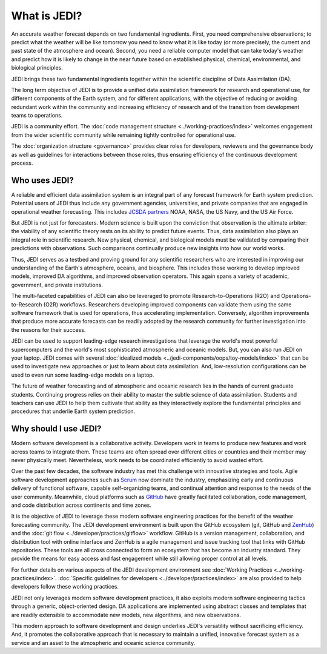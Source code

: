 What is JEDI?
=============

An accurate weather forecast depends on two fundamental ingredients.  First, you need comprehensive observations; to predict what the weather will be like tomorrow you need to know what it is like today (or more precisely, the current and past state of the atmosphere and ocean).  Second, you need a reliable computer model that can take today's weather and predict how it is likely to change in the near future based on established physical, chemical, environmental, and biological principles.

JEDI brings these two fundamental ingredients together within the scientific discipline of Data Assimilation (DA).

The long term objective of JEDI is to provide a unified data assimilation framework for research and operational use, for different components of the Earth system, and for different applications, with the objective of reducing or avoiding redundant work within the community and increasing efficiency of research and of the transition from development teams to operations.

JEDI is a community effort.  The :doc:`code management structure <../working-practices/index>` welcomes engagement from the wider scientific community while remaining tightly controlled for operational use.

The :doc:`organization structure <governance>` provides clear roles for developers, reviewers and the governance body as well as guidelines for interactions between those roles, thus ensuring efficiency of the continuous development process.

Who uses JEDI?
--------------

A reliable and efficient data assimilation system is an integral part of any forecast framework for Earth system prediction.  Potential users of JEDI thus include any government agencies, universities, and private companies that are engaged in operational weather forecasting.  This includes `JCSDA partners <https://jcsda.org/partners>`_ NOAA, NASA, the US Navy, and the US Air Force.

But JEDI is not just for forecasters.  Modern science is built upon the conviction that observation is the ultimate arbiter: the viability of any scientific theory rests on its ability to predict future events.  Thus, data assimilation also plays an integral role in scientific research.  New physical, chemical, and biological models must be validated by comparing their predictions with observations.  Such comparisons continually produce new insights into how our world works.

Thus, JEDI serves as a testbed and proving ground for any scientific researchers who are interested in improving our understanding of the Earth's atmosphere, oceans, and biosphere.  This includes those working to develop improved models, improved DA algorithms, and improved observation operators.  This again spans a variety of academic, government, and private institutions.

The multi-faceted capabilities of JEDI can also be leveraged to promote Research-to-Operations (R2O) and Operations-to-Research (O2R) workflows.  Researchers developing improved components can validate them using the same software framework that is used for operations, thus accelerating implementation.  Conversely, algorithm improvements that produce more accurate forecasts can be readily adopted by the research community for further investigation into the reasons for their success.

JEDI can be used to support leading-edge research investigations that leverage the world's most powerful supercomputers and the world's most sophisticated atmospheric and oceanic models.  But, you can also run JEDI on your laptop.  JEDI comes with several :doc:`idealized models <../jedi-components/oops/toy-models/index>` that can be used to investigate new approaches or just to learn about data assimilation.  And, low-resolution configurations can be used to even run some leading-edge models on a laptop.

The future of weather forecasting and of atmospheric and oceanic research lies in the hands of current graduate students.  Continuing progress relies on their ability to master the subtle science of data assimilation.  Students and teachers can use JEDI to help them cultivate that ability as they interactively explore the fundamental principles and procedures that underlie Earth system prediction.

Why should I use JEDI?
----------------------

Modern software development is a collaborative activity.  Developers work in teams to produce new features and work across teams to integrate them.  These teams are often spread over different cities or countries and their member may never physically meet.  Nevertheless, work needs to be coordinated efficiently to avoid wasted effort.

Over the past few decades, the software industry has met this challenge with innovative strategies and tools. Agile software development approaches such as `Scrum <https://www.scrum.org/>`_ now dominate the industry, emphasizing early and continuous delivery of functional software, capable self-organizing teams, and continual attention and response to the needs of the user community.  Meanwhile, cloud platforms such as `GitHub <https:://github.com>`_ have greatly facilitated collaboration, code management, and code distribution across continents and time zones.

It is the objective of JEDI to leverage these modern software engineering practices for the benefit of the weather forecasting community.  The JEDI development environment is built upon the GitHub ecosystem (git, GitHub and `ZenHub <https://www.zenhub.com/>`_) and the :doc:`git flow <../developer/practices/gitflow>` workflow.  GitHub is a version management, collaboration, and distribution tool with online interface and ZenHub is a agile management and issue tracking tool that links with GitHub repositories. These tools are all cross connected to form an ecosystem that has become an industry standard. They provide the means for easy access and fast engagement while still allowing proper control at all levels.

For further details on various aspects of the JEDI development environment see :doc:`Working Practices <../working-practices/index>`.  :doc:`Specific guidelines for developers <../developer/practices/index>` are also provided to help developers follow these working practices.

JEDI not only leverages modern software development practices, it also exploits modern software engineering tactics through a generic, object-oriented design.  DA applications are implemented using abstract classes and templates that are readily extensible to accommodate new models, new algorithms, and new observations.

This modern approach to software development and design underlies JEDI's versatility without sacrificing efficiency.  And, it promotes the collaborative approach that is necessary to maintain a unified, innovative forecast system as a service and an asset to the atmospheric and oceanic science community.